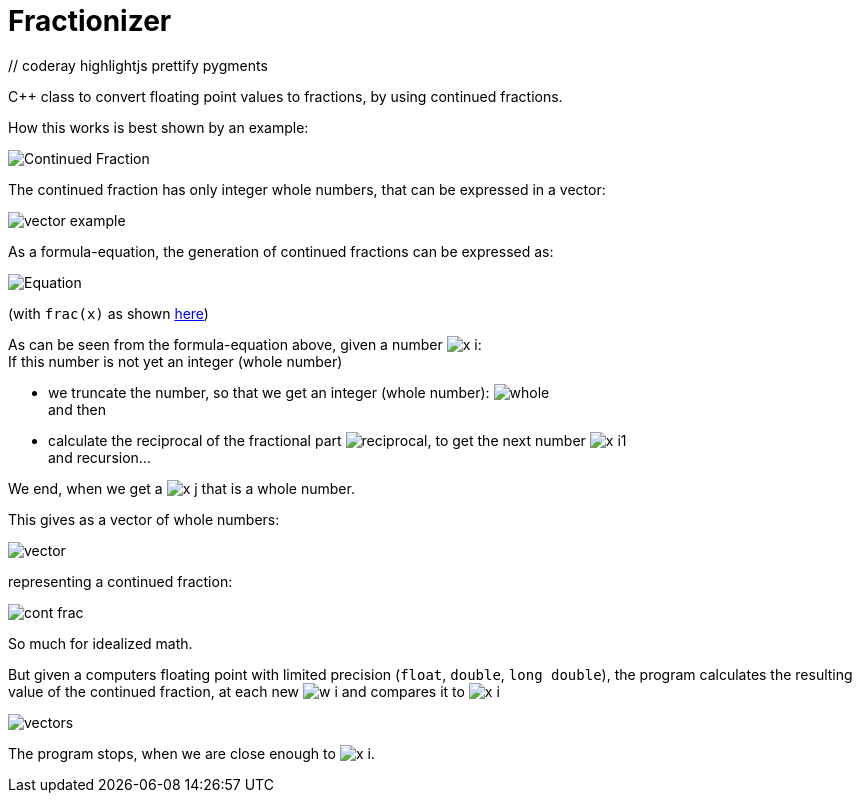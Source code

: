 = Fractionizer
:source-highlighter: prettify
                     // coderay highlightjs prettify pygments
:coderay-linenums-mode: inline
:toc:
:imagesdir: images

C++ class to convert floating point values to fractions, by using continued fractions.

How this works is best shown by an example:

image::example_frac.svg[Continued Fraction]

The continued fraction has only integer whole numbers, that can be expressed in a vector:

image::vector_example.svg[]

As a formula-equation, the generation of continued fractions can be expressed as:

image::equation.svg[Equation]
(with `frac(x)` as shown https://en.wikipedia.org/wiki/Fractional_part[here])

As can be seen from the formula-equation above, given a number image:x_i.svg[]: +
If this number is not yet an integer (whole number)

* we truncate the number, so that we get an integer (whole number): image:whole.svg[] +
and then
* calculate the reciprocal of the fractional part image:reciprocal.svg[], to get the next number image:x_i1.svg[] +
and recursion...

We end, when we get a image:x_j.svg[] that is a whole number.

This gives as a vector of whole numbers:

image::vector.svg[]

representing a continued fraction:

image::cont_frac.svg[]

So much for idealized math. 

But given a computers floating point with limited precision (`float`, `double`, `long double`), the program calculates the resulting value of the continued fraction, at each new image:w_i.svg[] and compares it to image:x_i.svg[]

image::vectors.svg[]

The program stops, when we are close enough to image:x_i.svg[].
